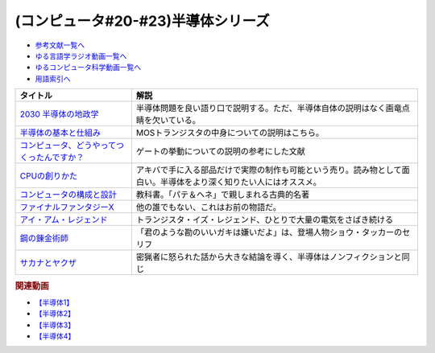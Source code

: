 .. _半導体シリーズ参考文献:

.. :ref:`半導体シリーズ参考文献 <半導体シリーズ参考文献>`

(コンピュータ#20-#23)半導体シリーズ
==================================================================

* `参考文献一覧へ </reference/>`_ 
* `ゆる言語学ラジオ動画一覧へ </videos/yurugengo_radio_list.html>`_ 
* `ゆるコンピュータ科学動画一覧へ </videos/yurucomputer_radio_list.html>`_ 
* `用語索引へ </genindex.html>`_ 

.. raw:: html

  <!--2030 半導体の地政学--><a href="https://www.amazon.co.jp/2030-%E5%8D%8A%E5%B0%8E%E4%BD%93%E3%81%AE%E5%9C%B0%E6%94%BF%E5%AD%A6-%E6%88%A6%E7%95%A5%E7%89%A9%E8%B3%87%E3%82%92%E6%94%AF%E9%85%8D%E3%81%99%E3%82%8B%E3%81%AE%E3%81%AF%E8%AA%B0%E3%81%8B-%E6%97%A5%E6%9C%AC%E7%B5%8C%E6%B8%88%E6%96%B0%E8%81%9E%E5%87%BA%E7%89%88-%E5%A4%AA%E7%94%B0%E6%B3%B0%E5%BD%A6-ebook/dp/B09LYHKDVP?__mk_ja_JP=%E3%82%AB%E3%82%BF%E3%82%AB%E3%83%8A&crid=IW6V65EYNDC&keywords=%E5%8D%8A%E5%B0%8E%E4%BD%93%E3%81%AE%E5%9C%B0%E6%94%BF%E5%AD%A6&qid=1652540285&sprefix=%E5%8D%8A%E5%B0%8E%E4%BD%93%E3%81%AE%E5%9C%B0%E6%94%BF%E5%AD%A6%2Caps%2C164&sr=8-1&linkCode=li1&tag=takaoutputblo-22&linkId=005008b89320639a16301e66cbd0d866&language=ja_JP&ref_=as_li_ss_il" target="_blank"><img border="0" src="//ws-fe.amazon-adsystem.com/widgets/q?_encoding=UTF8&ASIN=B09LYHKDVP&Format=_SL110_&ID=AsinImage&MarketPlace=JP&ServiceVersion=20070822&WS=1&tag=takaoutputblo-22&language=ja_JP" ></a><img src="https://ir-jp.amazon-adsystem.com/e/ir?t=takaoutputblo-22&language=ja_JP&l=li1&o=9&a=B09LYHKDVP" width="1" height="1" border="0" alt="" style="border:none !important; margin:0px !important;" />
  <!--半導体の基本と仕組み--><a href="https://www.amazon.co.jp/%E5%9B%B3%E8%A7%A3%E5%85%A5%E9%96%80%E3%82%88%E3%81%8F%E3%82%8F%E3%81%8B%E3%82%8B%E6%9C%80%E6%96%B0%E5%8D%8A%E5%B0%8E%E4%BD%93%E3%81%AE%E5%9F%BA%E6%9C%AC%E3%81%A8%E4%BB%95%E7%B5%84%E3%81%BF-%E7%AC%AC3%E7%89%88-How-nual%E5%9B%B3%E8%A7%A3%E5%85%A5%E9%96%80Visual-Guide-Book/dp/4798065064?__mk_ja_JP=%E3%82%AB%E3%82%BF%E3%82%AB%E3%83%8A&crid=IW6V65EYNDC&keywords=%E5%8D%8A%E5%B0%8E%E4%BD%93%E3%81%AE%E5%9C%B0%E6%94%BF%E5%AD%A6&qid=1652540285&sprefix=%E5%8D%8A%E5%B0%8E%E4%BD%93%E3%81%AE%E5%9C%B0%E6%94%BF%E5%AD%A6%2Caps%2C164&sr=8-4&linkCode=li1&tag=takaoutputblo-22&linkId=7300b10bd7b98141119fd7b134f0d376&language=ja_JP&ref_=as_li_ss_il" target="_blank"><img border="0" src="//ws-fe.amazon-adsystem.com/widgets/q?_encoding=UTF8&ASIN=4798065064&Format=_SL110_&ID=AsinImage&MarketPlace=JP&ServiceVersion=20070822&WS=1&tag=takaoutputblo-22&language=ja_JP" ></a><img src="https://ir-jp.amazon-adsystem.com/e/ir?t=takaoutputblo-22&language=ja_JP&l=li1&o=9&a=4798065064" width="1" height="1" border="0" alt="" style="border:none !important; margin:0px !important;" />
  <!--コンピュータ、どうやってつくったんですか？--><a href="https://www.amazon.co.jp/%E3%82%B3%E3%83%B3%E3%83%94%E3%83%A5%E3%83%BC%E3%82%BF%E3%80%81%E3%81%A9%E3%81%86%E3%82%84%E3%81%A3%E3%81%A6%E3%81%A4%E3%81%8F%E3%81%A3%E3%81%9F%E3%82%93%E3%81%A7%E3%81%99%E3%81%8B%EF%BC%9F-%E3%81%AF%E3%81%98%E3%82%81%E3%81%A6%E5%AD%A6%E3%81%B6-%E3%82%B3%E3%83%B3%E3%83%94%E3%83%A5%E3%83%BC%E3%82%BF%E3%81%AE%E6%AD%B4%E5%8F%B2%E3%81%A8%E3%81%97%E3%81%8F%E3%81%BF-%E5%B7%9D%E6%B7%BB%E6%84%9B-ebook/dp/B07HN2Q2F8?__mk_ja_JP=%E3%82%AB%E3%82%BF%E3%82%AB%E3%83%8A&crid=L2JO59E7CE6O&keywords=%E3%82%B3%E3%83%B3%E3%83%94%E3%83%A5%E3%83%BC%E3%82%BF%E3%81%A9%E3%81%86%E3%82%84%E3%81%A3%E3%81%A6&qid=1652540707&sprefix=%E3%82%B3%E3%83%B3%E3%83%94%E3%83%A5%E3%83%BC%E3%82%BF%E3%81%A9%E3%81%86%E3%82%84%E3%81%A3%E3%81%A6%2Caps%2C166&sr=8-1&linkCode=li1&tag=takaoutputblo-22&linkId=4d6ee66d7886b9a492dd7e6b1ff3607f&language=ja_JP&ref_=as_li_ss_il" target="_blank"><img border="0" src="//ws-fe.amazon-adsystem.com/widgets/q?_encoding=UTF8&ASIN=B07HN2Q2F8&Format=_SL110_&ID=AsinImage&MarketPlace=JP&ServiceVersion=20070822&WS=1&tag=takaoutputblo-22&language=ja_JP" ></a><img src="https://ir-jp.amazon-adsystem.com/e/ir?t=takaoutputblo-22&language=ja_JP&l=li1&o=9&a=B07HN2Q2F8" width="1" height="1" border="0" alt="" style="border:none !important; margin:0px !important;" />
  <!--CPUの創りかた--><a href="https://www.amazon.co.jp/CPU%E3%81%AE%E5%89%B5%E3%82%8A%E3%81%8B%E3%81%9F-%E6%B8%A1%E6%B3%A2-%E9%83%81/dp/4839909865?__mk_ja_JP=%E3%82%AB%E3%82%BF%E3%82%AB%E3%83%8A&crid=TRCLTOZ6SOFX&keywords=CPU%E3%81%AE%E3%81%A4%E3%81%8F%E3%82%8A%E6%96%B9&qid=1652540521&sprefix=cpu%E3%81%AE%E3%81%A4%E3%81%8F%E3%82%8A%E6%96%B9%2Caps%2C156&sr=8-1&linkCode=li1&tag=takaoutputblo-22&linkId=a835b5b688eb1c6459955bb94fe437f9&language=ja_JP&ref_=as_li_ss_il" target="_blank"><img border="0" src="//ws-fe.amazon-adsystem.com/widgets/q?_encoding=UTF8&ASIN=4839909865&Format=_SL110_&ID=AsinImage&MarketPlace=JP&ServiceVersion=20070822&WS=1&tag=takaoutputblo-22&language=ja_JP" ></a><img src="https://ir-jp.amazon-adsystem.com/e/ir?t=takaoutputblo-22&language=ja_JP&l=li1&o=9&a=4839909865" width="1" height="1" border="0" alt="" style="border:none !important; margin:0px !important;" />
  <!--コンピュータの構成と設計--><a href="https://www.amazon.co.jp/%E3%82%B3%E3%83%B3%E3%83%94%E3%83%A5%E3%83%BC%E3%82%BF%E3%81%AE%E6%A7%8B%E6%88%90%E3%81%A8%E8%A8%AD%E8%A8%88-%E7%AC%AC5%E7%89%88-%E4%B8%8A%E3%83%BB%E4%B8%8B%E9%9B%BB%E5%AD%90%E5%90%88%E6%9C%AC%E7%89%88-%E3%83%87%E3%82%A4%E3%83%93%E3%83%83%E3%83%89%E3%83%BB-%E3%83%BB%E3%83%91%E3%82%BF%E3%83%BC%E3%82%BD%E3%83%B3-ebook/dp/B01M5FMGDL?pd_rd_w=kGTDx&pf_rd_p=cbb45385-7b99-44b7-a528-bff5ddaa153d&pf_rd_r=3WQGNHMG97VPHTZAZ70B&pd_rd_r=88139b46-099c-44a1-bda2-444d7644c0d4&pd_rd_wg=FMFeY&pd_rd_i=B01M5FMGDL&psc=1&linkCode=li1&tag=takaoutputblo-22&linkId=73385f6ad774e163d3b7a6910b6f1d69&language=ja_JP&ref_=as_li_ss_il" target="_blank"><img border="0" src="//ws-fe.amazon-adsystem.com/widgets/q?_encoding=UTF8&ASIN=B01M5FMGDL&Format=_SL110_&ID=AsinImage&MarketPlace=JP&ServiceVersion=20070822&WS=1&tag=takaoutputblo-22&language=ja_JP" ></a><img src="https://ir-jp.amazon-adsystem.com/e/ir?t=takaoutputblo-22&language=ja_JP&l=li1&o=9&a=B01M5FMGDL" width="1" height="1" border="0" alt="" style="border:none !important; margin:0px !important;" />
  <!--ファイナルファンタジーX--><a href="https://www.amazon.co.jp/%E3%82%B9%E3%82%AF%E3%82%A6%E3%82%A7%E3%82%A2-%E3%83%95%E3%82%A1%E3%82%A4%E3%83%8A%E3%83%AB%E3%83%95%E3%82%A1%E3%83%B3%E3%82%BF%E3%82%B8%E3%83%BCX/dp/B00005OVXR?__mk_ja_JP=%E3%82%AB%E3%82%BF%E3%82%AB%E3%83%8A&crid=1CGOPK08IDEBR&keywords=FF10&qid=1652581222&sprefix=ff10%2Caps%2C237&sr=8-2&linkCode=li1&tag=takaoutputblo-22&linkId=fe314c5b110ded1d7bd19a4bdefcd164&language=ja_JP&ref_=as_li_ss_il" target="_blank"><img border="0" src="//ws-fe.amazon-adsystem.com/widgets/q?_encoding=UTF8&ASIN=B00005OVXR&Format=_SL110_&ID=AsinImage&MarketPlace=JP&ServiceVersion=20070822&WS=1&tag=takaoutputblo-22&language=ja_JP" ></a><img src="https://ir-jp.amazon-adsystem.com/e/ir?t=takaoutputblo-22&language=ja_JP&l=li1&o=9&a=B00005OVXR" width="1" height="1" border="0" alt="" style="border:none !important; margin:0px !important;" />
  <!--アイ・アム・レジェンド--><a href="https://www.amazon.co.jp/%E3%82%A2%E3%82%A4%E3%83%BB%E3%82%A2%E3%83%A0%E3%83%BB%E3%83%AC%E3%82%B8%E3%82%A7%E3%83%B3%E3%83%89-ULTRA-%E3%83%96%E3%83%AB%E3%83%BC%E3%83%AC%E3%82%A4%E3%82%BB%E3%83%83%E3%83%88-2%E6%9E%9A%E7%B5%84-Blu-ray/dp/B01M6Z3SFQ?keywords=%E3%82%A2%E3%82%A4+%E3%82%A2%E3%83%A0+%E3%83%AC%E3%82%B8%E3%82%A7%E3%83%B3%E3%83%89+blu-ray&qid=1652875318&sprefix=%E3%82%A2%E3%82%A4%E3%83%BB%E3%82%A2%E3%83%A0%2Caps%2C267&sr=8-2&linkCode=li1&tag=takaoutputblo-22&linkId=ae225cb5aecabac1359a9726c47af5f4&language=ja_JP&ref_=as_li_ss_il" target="_blank"><img border="0" src="//ws-fe.amazon-adsystem.com/widgets/q?_encoding=UTF8&ASIN=B01M6Z3SFQ&Format=_SL110_&ID=AsinImage&MarketPlace=JP&ServiceVersion=20070822&WS=1&tag=takaoutputblo-22&language=ja_JP" ></a><img src="https://ir-jp.amazon-adsystem.com/e/ir?t=takaoutputblo-22&language=ja_JP&l=li1&o=9&a=B01M6Z3SFQ" width="1" height="1" border="0" alt="" style="border:none !important; margin:0px !important;" />
  <!--鋼の錬金術師--><a href="https://www.amazon.co.jp/%E9%8B%BC%E3%81%AE%E9%8C%AC%E9%87%91%E8%A1%93%E5%B8%AB-1%E5%B7%BB-%E3%83%87%E3%82%B8%E3%82%BF%E3%83%AB%E7%89%88%E3%82%AC%E3%83%B3%E3%82%AC%E3%83%B3%E3%82%B3%E3%83%9F%E3%83%83%E3%82%AF%E3%82%B9-%E8%8D%92%E5%B7%9D%E5%BC%98-ebook/dp/B009T8RYF8?__mk_ja_JP=%E3%82%AB%E3%82%BF%E3%82%AB%E3%83%8A&crid=1IMF2XMAQ6XTP&keywords=%E9%8B%BC%E3%81%AE%E9%8C%AC%E9%87%91%E8%A1%93%E5%B8%AB&qid=1653787730&s=digital-text&sprefix=%E9%8B%BC%E3%81%AE%E9%8C%AC%E9%87%91%E8%A1%93%E5%B8%AB%2Cdigital-text%2C444&sr=1-1&linkCode=li1&tag=takaoutputblo-22&linkId=d4d26cc1fdb98df1acef1276ec0d0840&language=ja_JP&ref_=as_li_ss_il" target="_blank"><img border="0" src="//ws-fe.amazon-adsystem.com/widgets/q?_encoding=UTF8&ASIN=B009T8RYF8&Format=_SL110_&ID=AsinImage&MarketPlace=JP&ServiceVersion=20070822&WS=1&tag=takaoutputblo-22&language=ja_JP" ></a><img src="https://ir-jp.amazon-adsystem.com/e/ir?t=takaoutputblo-22&language=ja_JP&l=li1&o=9&a=B009T8RYF8" width="1" height="1" border="0" alt="" style="border:none !important; margin:0px !important;" />
  <!--サカナとヤクザ--><a href="https://www.amazon.co.jp/%E3%82%B5%E3%82%AB%E3%83%8A%E3%81%A8%E3%83%A4%E3%82%AF%E3%82%B6-%EF%BD%9E%E6%9A%B4%E5%8A%9B%E5%9B%A3%E3%81%AE%E5%B7%A8%E5%A4%A7%E8%B3%87%E9%87%91%E6%BA%90%E3%80%8C%E5%AF%86%E6%BC%81%E3%83%93%E3%82%B8%E3%83%8D%E3%82%B9%E3%80%8D%E3%82%92%E8%BF%BD%E3%81%86%EF%BD%9E-%E5%B0%8F%E5%AD%A6%E9%A4%A8%E6%96%87%E5%BA%AB-%E9%88%B4%E6%9C%A8%E6%99%BA%E5%BD%A6-ebook/dp/B09BR55WDM?crid=8NTY1GSTVMND&keywords=%E3%82%B5%E3%82%AB%E3%83%8A%E3%81%A8%E3%83%A4%E3%82%AF%E3%82%B6&qid=1654392728&sprefix=%E3%82%B5%E3%82%AB%E3%83%8A%E3%81%A8%2Caps%2C141&sr=8-1&linkCode=li1&tag=takaoutputblo-22&linkId=539606e75f681636133374165e3b248e&language=ja_JP&ref_=as_li_ss_il" target="_blank"><img border="0" src="//ws-fe.amazon-adsystem.com/widgets/q?_encoding=UTF8&ASIN=B09BR55WDM&Format=_SL110_&ID=AsinImage&MarketPlace=JP&ServiceVersion=20070822&WS=1&tag=takaoutputblo-22&language=ja_JP" ></a><img src="https://ir-jp.amazon-adsystem.com/e/ir?t=takaoutputblo-22&language=ja_JP&l=li1&o=9&a=B09BR55WDM" width="1" height="1" border="0" alt="" style="border:none !important; margin:0px !important;" />

+-----------------------------------------------+--------------------------------------------------------------------------------------------------------------------+
|                   タイトル                    |                                                        解説                                                        |
+===============================================+====================================================================================================================+
| `2030 半導体の地政学`_                        | 半導体問題を良い語り口で説明する。ただ、半導体自体の説明はなく画竜点睛を欠いている。                               |
+-----------------------------------------------+--------------------------------------------------------------------------------------------------------------------+
| `半導体の基本と仕組み`_                       | MOSトランジスタの中身についての説明はこちら。                                                                      |
+-----------------------------------------------+--------------------------------------------------------------------------------------------------------------------+
| `コンピュータ、どうやってつくったんですか？`_ | ゲートの挙動についての説明の参考にした文献                                                                         |
+-----------------------------------------------+--------------------------------------------------------------------------------------------------------------------+
| `CPUの創りかた`_                              | アキバで手に入る部品だけで実際の制作も可能という売り。読み物として面白い。半導体をより深く知りたい人にはオススメ。 |
+-----------------------------------------------+--------------------------------------------------------------------------------------------------------------------+
| `コンピュータの構成と設計`_                   | 教科書。「パテ＆ヘネ」で親しまれる古典的名著                                                                       |
+-----------------------------------------------+--------------------------------------------------------------------------------------------------------------------+
| `ファイナルファンタジーX`_                    | 他の誰でもない、これはお前の物語だ。                                                                               |
+-----------------------------------------------+--------------------------------------------------------------------------------------------------------------------+
| `アイ・アム・レジェンド`_                     | トランジスタ・イズ・レジェンド、ひとりで大量の電気をさばき続ける                                                   |
+-----------------------------------------------+--------------------------------------------------------------------------------------------------------------------+
| `鋼の錬金術師`_                               | 「君のような勘のいいガキは嫌いだよ」は、登場人物ショウ・タッカーのセリフ                                           |
+-----------------------------------------------+--------------------------------------------------------------------------------------------------------------------+
| `サカナとヤクザ`_                             | 密猟者に怒られた話から大きな結論を導く、半導体はノンフィクションと同じ                                             |
+-----------------------------------------------+--------------------------------------------------------------------------------------------------------------------+
.. _サカナとヤクザ: https://amzn.to/3mgqONe
.. _鋼の錬金術師: https://amzn.to/3N3tJ7x
.. _アイ・アム・レジェンド: https://amzn.to/3LvheAd
.. _ファイナルファンタジーX: https://amzn.to/3wgfcPK
.. _コンピュータの構成と設計: https://amzn.to/3wvtgUu
.. _CPUの創りかた: https://amzn.to/38ohrYv
.. _コンピュータ、どうやってつくったんですか？: https://amzn.to/3NiKGuC
.. _半導体の基本と仕組み: https://amzn.to/3L9smTb
.. _2030 半導体の地政学: https://amzn.to/3FJMwSo

.. rubric:: 関連動画
* `【半導体1】`_
* `【半導体2】`_
* `【半導体3】`_
* `【半導体4】`_

.. _【半導体1】: https://youtu.be/ShgBk-SPFpo
.. _【半導体2】: https://youtu.be/RUveCmXs3LU
.. _【半導体3】: https://youtu.be/VG1_Mm8d4aY
.. _【半導体4】: https://youtu.be/cfn0xkIFceY

